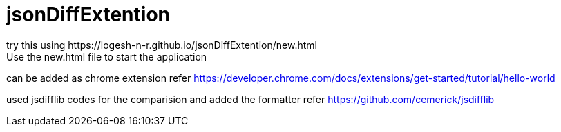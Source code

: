 # jsonDiffExtention
try this using https://logesh-n-r.github.io/jsonDiffExtention/new.html
Use the new.html file to start the application

can be added as chrome extension
refer https://developer.chrome.com/docs/extensions/get-started/tutorial/hello-world

used jsdifflib codes for the comparision and added the formatter
refer https://github.com/cemerick/jsdifflib

